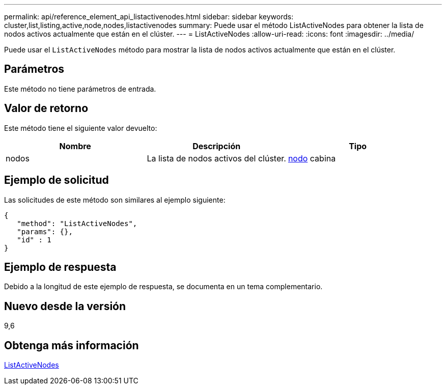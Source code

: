 ---
permalink: api/reference_element_api_listactivenodes.html 
sidebar: sidebar 
keywords: cluster,list,listing,active,node,nodes,listactivenodes 
summary: Puede usar el método ListActiveNodes para obtener la lista de nodos activos actualmente que están en el clúster. 
---
= ListActiveNodes
:allow-uri-read: 
:icons: font
:imagesdir: ../media/


[role="lead"]
Puede usar el `ListActiveNodes` método para mostrar la lista de nodos activos actualmente que están en el clúster.



== Parámetros

Este método no tiene parámetros de entrada.



== Valor de retorno

Este método tiene el siguiente valor devuelto:

|===
| Nombre | Descripción | Tipo 


 a| 
nodos
 a| 
La lista de nodos activos del clúster.
 a| 
xref:reference_element_api_node.adoc[nodo] cabina

|===


== Ejemplo de solicitud

Las solicitudes de este método son similares al ejemplo siguiente:

[listing]
----
{
   "method": "ListActiveNodes",
   "params": {},
   "id" : 1
}
----


== Ejemplo de respuesta

Debido a la longitud de este ejemplo de respuesta, se documenta en un tema complementario.



== Nuevo desde la versión

9,6



== Obtenga más información

xref:reference_element_api_response_example_listactivenodes.adoc[ListActiveNodes]
